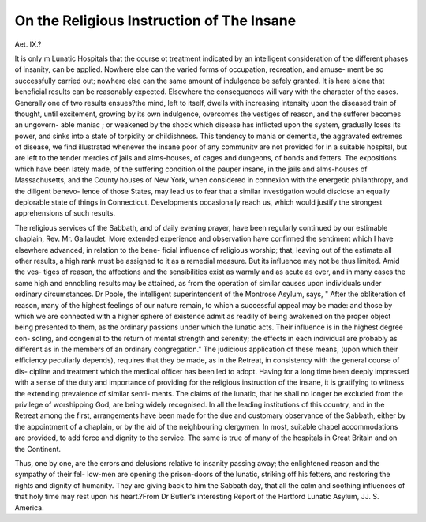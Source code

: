 On the Religious Instruction of The Insane
===========================================

Aet. IX.?

It is only m Lunatic Hospitals that the course ot treatment indicated by an
intelligent consideration of the different phases of insanity, can be applied.
Nowhere else can the varied forms of occupation, recreation, and amuse-
ment be so successfully carried out; nowhere else can the same amount of
indulgence be safely granted. It is here alone that beneficial results
can be reasonably expected. Elsewhere the consequences will vary with
the character of the cases. Generally one of two results ensues?the
mind, left to itself, dwells with increasing intensity upon the diseased
train of thought, until excitement, growing by its own indulgence,
overcomes the vestiges of reason, and the sufferer becomes an ungovern-
able maniac ; or weakened by the shock which disease has inflicted upon
the system, gradually loses its power, and sinks into a state of torpidity
or childishness. This tendency to mania or dementia, the aggravated
extremes of disease, we find illustrated whenever the insane poor of any
communitv are not provided for in a suitable hospital, but are left to
the tender mercies of jails and alms-houses, of cages and dungeons, of
bonds and fetters. The expositions which have been lately made, of
the suffering condition ol the pauper insane, in the jails and alms-houses
of Massachusetts, and the County houses of New York, when considered
in connexion with the energetic philanthropy, and the diligent benevo-
lence of those States, may lead us to fear that a similar investigation
would disclose an equally deplorable state of things in Connecticut.
Developments occasionally reach us, which would justify the strongest
apprehensions of such results.

The religious services of the Sabbath, and of daily evening prayer,
have been regularly continued by our estimable chaplain, Rev. Mr.
Gallaudet. More extended experience and observation have confirmed
the sentiment which I have elsewhere advanced, in relation to the bene-
ficial influence of religious worship; that, leaving out of the estimate
all other results, a high rank must be assigned to it as a remedial
measure. But its influence may not be thus limited. Amid the ves-
tiges of reason, the affections and the sensibilities exist as warmly and
as acute as ever, and in many cases the same high and ennobling results
may be attained, as from the operation of similar causes upon individuals
under ordinary circumstances. Dr Poole, the intelligent superintendent
of the Montrose Asylum, says, " After the obliteration of reason, many
of the highest feelings of our nature remain, to which a successful
appeal may be made: and those by which we are connected with a
higher sphere of existence admit as readily of being awakened on the
proper object being presented to them, as the ordinary passions under
which the lunatic acts. Their influence is in the highest degree con-
soling, and congenial to the return of mental strength and serenity;
the effects in each individual are probably as different as in the members
of an ordinary congregation." The judicious application of these means,
(upon which their efficiency peculiarly depends), requires that they be
made, as in the Retreat, in consistency with the general course of dis-
cipline and treatment which the medical officer has been led to adopt.
Having for a long time been deeply impressed with a sense of the duty
and importance of providing for the religious instruction of the insane,
it is gratifying to witness the extending prevalence of similar senti-
ments. The claims of the lunatic, that he shall no longer be excluded
from the privilege of worshipping God, are being widely recognised. In
all the leading institutions of this country, and in the Retreat among
the first, arrangements have been made for the due and customary
observance of the Sabbath, either by the appointment of a chaplain, or
by the aid of the neighbouring clergymen. In most, suitable chapel
accommodations are provided, to add force and dignity to the service.
The same is true of many of the hospitals in Great Britain and on the
Continent.

Thus, one by one, are the errors and delusions relative to insanity
passing away; the enlightened reason and the sympathy of their fel-
low-men are opening the prison-doors of the lunatic, striking off his
fetters, and restoring the rights and dignity of humanity. They are
giving back to him the Sabbath day, that all the calm and soothing
influences of that holy time may rest upon his heart.?From Dr Butler's
interesting Report of the Hartford Lunatic Asylum, JJ. S. America.
